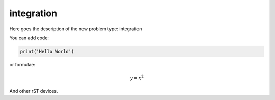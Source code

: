 **************************
integration
**************************

Here goes the description of the new problem type: integration

You can add code:

.. code-block:: python
  
  print('Hello World')
  
or formulae:

.. math::

  y = x^2

And other rST devices.

